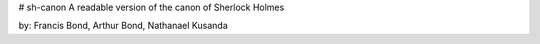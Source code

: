 # sh-canon
A readable version of the canon of Sherlock Holmes


by: Francis Bond, Arthur Bond, Nathanael Kusanda
